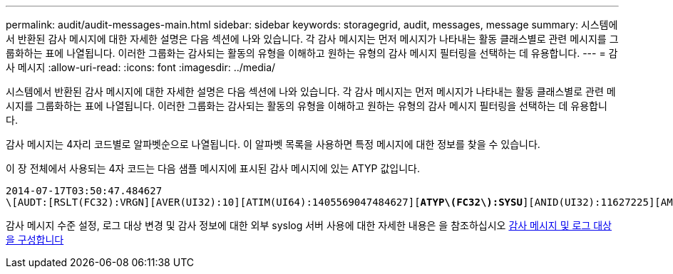 ---
permalink: audit/audit-messages-main.html 
sidebar: sidebar 
keywords: storagegrid, audit, messages, message 
summary: 시스템에서 반환된 감사 메시지에 대한 자세한 설명은 다음 섹션에 나와 있습니다. 각 감사 메시지는 먼저 메시지가 나타내는 활동 클래스별로 관련 메시지를 그룹화하는 표에 나열됩니다. 이러한 그룹화는 감사되는 활동의 유형을 이해하고 원하는 유형의 감사 메시지 필터링을 선택하는 데 유용합니다. 
---
= 감사 메시지
:allow-uri-read: 
:icons: font
:imagesdir: ../media/


[role="lead"]
시스템에서 반환된 감사 메시지에 대한 자세한 설명은 다음 섹션에 나와 있습니다. 각 감사 메시지는 먼저 메시지가 나타내는 활동 클래스별로 관련 메시지를 그룹화하는 표에 나열됩니다. 이러한 그룹화는 감사되는 활동의 유형을 이해하고 원하는 유형의 감사 메시지 필터링을 선택하는 데 유용합니다.

감사 메시지는 4자리 코드별로 알파벳순으로 나열됩니다. 이 알파벳 목록을 사용하면 특정 메시지에 대한 정보를 찾을 수 있습니다.

이 장 전체에서 사용되는 4자 코드는 다음 샘플 메시지에 표시된 감사 메시지에 있는 ATYP 값입니다.

[listing, subs="specialcharacters,quotes"]
----
2014-07-17T03:50:47.484627
\[AUDT:[RSLT(FC32):VRGN][AVER(UI32):10][ATIM(UI64):1405569047484627][*ATYP\(FC32\):SYSU*][ANID(UI32):11627225][AMID(FC32):ARNI][ATID(UI64):9445736326500603516]]
----
감사 메시지 수준 설정, 로그 대상 변경 및 감사 정보에 대한 외부 syslog 서버 사용에 대한 자세한 내용은 을 참조하십시오 xref:../monitor/configure-audit-messages.adoc[감사 메시지 및 로그 대상을 구성합니다]
